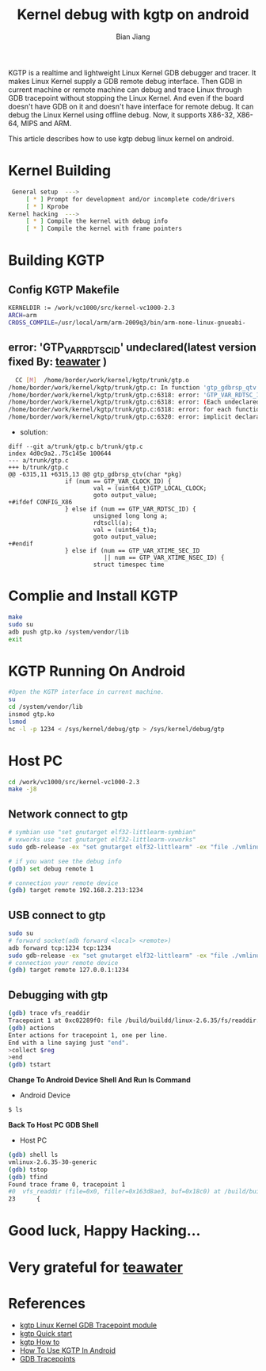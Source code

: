 #+TITLE: Kernel debug with kgtp on android
#+AUTHOR: Bian Jiang
#+EMAIL: borderj@gmail.com
#+LINK_HOME: http://wifihack.net
#+KEYWORDS: Android, Kernel, gdb, KGTP, tracepoints



KGTP is a realtime and lightweight Linux Kernel GDB debugger and tracer.
It makes Linux Kernel supply a GDB remote debug interface. Then GDB in current machine or remote machine can debug and trace Linux through GDB tracepoint without stopping the Linux Kernel.
And even if the board doesn't have GDB on it and doesn't have interface for remote debug. It can debug the Linux Kernel using offline debug.
Now, it supports X86-32, X86-64, MIPS and ARM.

This article describes how to use kgtp debug linux kernel on android.

* Kernel Building
#+BEGIN_SRC bash
 General setup  ---> 
     [ * ] Prompt for development and/or incomplete code/drivers
     [ * ] Kprobe
Kernel hacking  --->
     [ * ] Compile the kernel with debug info
     [ * ] Compile the kernel with frame pointers
#+END_SRC


* Building KGTP

** Config KGTP Makefile
#+BEGIN_SRC bash
KERNELDIR := /work/vc1000/src/kernel-vc1000-2.3
ARCH=arm
CROSS_COMPILE=/usr/local/arm/arm-2009q3/bin/arm-none-linux-gnueabi-
#+END_SRC

** error: 'GTP_VAR_RDTSC_ID' undeclared(latest version fixed By: [[http://twitter.com/teawater][teawater]] )

#+BEGIN_SRC bash
  CC [M]  /home/border/work/kernel/kgtp/trunk/gtp.o
/home/border/work/kernel/kgtp/trunk/gtp.c: In function 'gtp_gdbrsp_qtv':
/home/border/work/kernel/kgtp/trunk/gtp.c:6318: error: 'GTP_VAR_RDTSC_ID' undeclared (first use in this function)
/home/border/work/kernel/kgtp/trunk/gtp.c:6318: error: (Each undeclared identifier is reported only once
/home/border/work/kernel/kgtp/trunk/gtp.c:6318: error: for each function it appears in.)
/home/border/work/kernel/kgtp/trunk/gtp.c:6320: error: implicit declaration of function 'rdtscll'
#+END_SRC

 * solution:
#+BEGIN_EXAMPLE
diff --git a/trunk/gtp.c b/trunk/gtp.c
index 4d0c9a2..75c145e 100644
--- a/trunk/gtp.c
+++ b/trunk/gtp.c
@@ -6315,11 +6315,13 @@ gtp_gdbrsp_qtv(char *pkg)
                if (num == GTP_VAR_CLOCK_ID) {
                        val = (uint64_t)GTP_LOCAL_CLOCK;
                        goto output_value;
+#ifdef CONFIG_X86
                } else if (num == GTP_VAR_RDTSC_ID) {
                        unsigned long long a;
                        rdtscll(a);
                        val = (uint64_t)a;
                        goto output_value;
+#endif
                } else if (num == GTP_VAR_XTIME_SEC_ID
                           || num == GTP_VAR_XTIME_NSEC_ID) {
                        struct timespec time
#+END_EXAMPLE


* Complie and Install KGTP
#+BEGIN_SRC bash
make
sudo su
adb push gtp.ko /system/vendor/lib
exit
#+END_SRC


* KGTP Running On Android
#+BEGIN_SRC bash
#Open the KGTP interface in current machine.
su
cd /system/vendor/lib
insmod gtp.ko
lsmod
nc -l -p 1234 < /sys/kernel/debug/gtp > /sys/kernel/debug/gtp
#+END_SRC


* Host PC
#+BEGIN_SRC bash
cd /work/vc1000/src/kernel-vc1000-2.3
make -j8
#+END_SRC

** Network connect to gtp

#+BEGIN_SRC bash
# symbian use "set gnutarget elf32-littlearm-symbian"
# vxworks use "set gnutarget elf32-littlearm-vxworks"
sudo gdb-release -ex "set gnutarget elf32-littlearm" -ex "file ./vmlinux"

# if you want see the debug info
(gdb) set debug remote 1

# connection your remote device
(gdb) target remote 192.168.2.213:1234
#+END_SRC

** USB connect to gtp
#+BEGIN_SRC bash
sudo su
# forward socket(adb forward <local> <remote>)
adb forward tcp:1234 tcp:1234
sudo gdb-release -ex "set gnutarget elf32-littlearm" -ex "file ./vmlinux"
# connection your remote device
(gdb) target remote 127.0.0.1:1234
#+END_SRC


** Debugging with gtp
#+BEGIN_SRC bash
(gdb) trace vfs_readdir
Tracepoint 1 at 0xc02289f0: file /build/buildd/linux-2.6.35/fs/readdir.c, line 23.
(gdb) actions 
Enter actions for tracepoint 1, one per line.
End with a line saying just "end".
>collect $reg
>end
(gdb) tstart 
#+END_SRC


 *Change To Android Device Shell And Run ls Command*
 * Android Device
#+BEGIN_SRC bash
$ ls
#+END_SRC


 *Back To Host PC GDB Shell*
 * Host PC
#+BEGIN_SRC bash
(gdb) shell ls
vmlinux-2.6.35-30-generic
(gdb) tstop 
(gdb) tfind 
Found trace frame 0, tracepoint 1
#0  vfs_readdir (file=0x0, filler=0x163d8ae3, buf=0x18c0) at /build/buildd/linux-2.6.35/fs/readdir.c:23
23      {
#+END_SRC


* Good luck, Happy Hacking...


* Very grateful for [[http://twitter.com/teawater][teawater]] 

  
* References
     * [[http://code.google.com/p/kgtp/][kgtp Linux Kernel GDB Tracepoint module]]    
     * [[http://code.google.com/p/kgtp/wiki/Quickstart][kgtp Quick start]]
     * [[http://code.google.com/p/kgtp/wiki/HOWTO][kgtp How to]]
     * [[http://code.google.com/p/kgtp/wiki/HowToUseKGTPinAndroid][How To Use KGTP In Android]]
     * [[http://sourceware.org/gdb/onlinedocs/gdb/Tracepoints.html#Tracepoints][GDB Tracepoints]]

       
